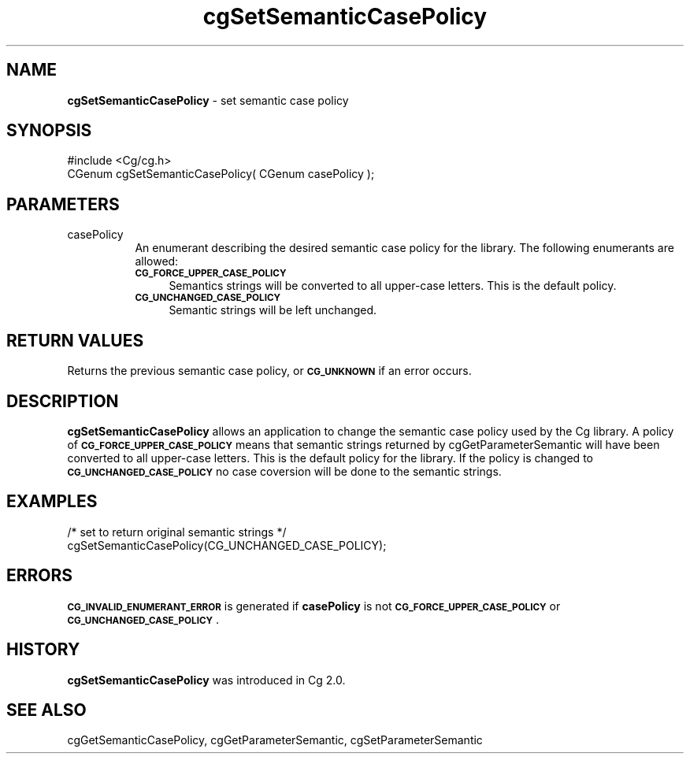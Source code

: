 .de Sh \" Subsection heading
.br
.if t .Sp
.ne 5
.PP
\fB\\$1\fR
.PP
..
.de Sp \" Vertical space (when we can't use .PP)
.if t .sp .5v
.if n .sp
..
.de Vb \" Begin verbatim text
.ft CW
.nf
.ne \\$1
..
.de Ve \" End verbatim text
.ft R
.fi
..
.tr \(*W-
.ds C+ C\v'-.1v'\h'-1p'\s-2+\h'-1p'+\s0\v'.1v'\h'-1p'
.ie n \{\
.    ds -- \(*W-
.    ds PI pi
.    if (\n(.H=4u)&(1m=24u) .ds -- \(*W\h'-12u'\(*W\h'-12u'-\" diablo 10 pitch
.    if (\n(.H=4u)&(1m=20u) .ds -- \(*W\h'-12u'\(*W\h'-8u'-\"  diablo 12 pitch
.    ds L" ""
.    ds R" ""
.    ds C` ""
.    ds C' ""
'br\}
.el\{\
.    ds -- \|\(em\|
.    ds PI \(*p
.    ds L" ``
.    ds R" ''
'br\}
.ie \n(.g .ds Aq \(aq
.el       .ds Aq '
.ie \nF \{\
.    de IX
.    tm Index:\\$1\t\\n%\t"\\$2"
..
.    nr % 0
.    rr F
.\}
.el \{\
.    de IX
..
.\}
.    \" fudge factors for nroff and troff
.if n \{\
.    ds #H 0
.    ds #V .8m
.    ds #F .3m
.    ds #[ \f1
.    ds #] \fP
.\}
.if t \{\
.    ds #H ((1u-(\\\\n(.fu%2u))*.13m)
.    ds #V .6m
.    ds #F 0
.    ds #[ \&
.    ds #] \&
.\}
.    \" simple accents for nroff and troff
.if n \{\
.    ds ' \&
.    ds ` \&
.    ds ^ \&
.    ds , \&
.    ds ~ ~
.    ds /
.\}
.if t \{\
.    ds ' \\k:\h'-(\\n(.wu*8/10-\*(#H)'\'\h"|\\n:u"
.    ds ` \\k:\h'-(\\n(.wu*8/10-\*(#H)'\`\h'|\\n:u'
.    ds ^ \\k:\h'-(\\n(.wu*10/11-\*(#H)'^\h'|\\n:u'
.    ds , \\k:\h'-(\\n(.wu*8/10)',\h'|\\n:u'
.    ds ~ \\k:\h'-(\\n(.wu-\*(#H-.1m)'~\h'|\\n:u'
.    ds / \\k:\h'-(\\n(.wu*8/10-\*(#H)'\z\(sl\h'|\\n:u'
.\}
.    \" troff and (daisy-wheel) nroff accents
.ds : \\k:\h'-(\\n(.wu*8/10-\*(#H+.1m+\*(#F)'\v'-\*(#V'\z.\h'.2m+\*(#F'.\h'|\\n:u'\v'\*(#V'
.ds 8 \h'\*(#H'\(*b\h'-\*(#H'
.ds o \\k:\h'-(\\n(.wu+\w'\(de'u-\*(#H)/2u'\v'-.3n'\*(#[\z\(de\v'.3n'\h'|\\n:u'\*(#]
.ds d- \h'\*(#H'\(pd\h'-\w'~'u'\v'-.25m'\f2\(hy\fP\v'.25m'\h'-\*(#H'
.ds D- D\\k:\h'-\w'D'u'\v'-.11m'\z\(hy\v'.11m'\h'|\\n:u'
.ds th \*(#[\v'.3m'\s+1I\s-1\v'-.3m'\h'-(\w'I'u*2/3)'\s-1o\s+1\*(#]
.ds Th \*(#[\s+2I\s-2\h'-\w'I'u*3/5'\v'-.3m'o\v'.3m'\*(#]
.ds ae a\h'-(\w'a'u*4/10)'e
.ds Ae A\h'-(\w'A'u*4/10)'E
.    \" corrections for vroff
.if v .ds ~ \\k:\h'-(\\n(.wu*9/10-\*(#H)'\s-2\u~\d\s+2\h'|\\n:u'
.if v .ds ^ \\k:\h'-(\\n(.wu*10/11-\*(#H)'\v'-.4m'^\v'.4m'\h'|\\n:u'
.    \" for low resolution devices (crt and lpr)
.if \n(.H>23 .if \n(.V>19 \
\{\
.    ds : e
.    ds 8 ss
.    ds o a
.    ds d- d\h'-1'\(ga
.    ds D- D\h'-1'\(hy
.    ds th \o'bp'
.    ds Th \o'LP'
.    ds ae ae
.    ds Ae AE
.\}
.rm #[ #] #H #V #F C
.IX Title "cgSetSemanticCasePolicy 3"
.TH cgSetSemanticCasePolicy 3 "Cg Toolkit 3.0" "perl v5.10.0" "Cg Core Runtime API"
.if n .ad l
.nh
.SH "NAME"
\&\fBcgSetSemanticCasePolicy\fR \- set semantic case policy
.SH "SYNOPSIS"
.IX Header "SYNOPSIS"
.Vb 1
\&  #include <Cg/cg.h>
\&
\&  CGenum cgSetSemanticCasePolicy( CGenum casePolicy );
.Ve
.SH "PARAMETERS"
.IX Header "PARAMETERS"
.IP "casePolicy" 8
.IX Item "casePolicy"
An enumerant describing the desired semantic case policy for the library.
The following enumerants are allowed:
.RS 8
.IP "\fB\s-1CG_FORCE_UPPER_CASE_POLICY\s0\fR" 4
.IX Item "CG_FORCE_UPPER_CASE_POLICY"
Semantics strings will be converted to all upper-case letters.
This is the default policy.
.IP "\fB\s-1CG_UNCHANGED_CASE_POLICY\s0\fR" 4
.IX Item "CG_UNCHANGED_CASE_POLICY"
Semantic strings will be left unchanged.
.RE
.RS 8
.RE
.SH "RETURN VALUES"
.IX Header "RETURN VALUES"
Returns the previous semantic case policy, or \fB\s-1CG_UNKNOWN\s0\fR if an error occurs.
.SH "DESCRIPTION"
.IX Header "DESCRIPTION"
\&\fBcgSetSemanticCasePolicy\fR allows an application to change the semantic
case policy used by the Cg library.  A policy of \fB\s-1CG_FORCE_UPPER_CASE_POLICY\s0\fR
means that semantic strings returned by cgGetParameterSemantic
will have been converted to all upper-case letters.  This is the default policy
for the library.  If the policy is changed to \fB\s-1CG_UNCHANGED_CASE_POLICY\s0\fR no
case coversion will be done to the semantic strings.
.SH "EXAMPLES"
.IX Header "EXAMPLES"
.Vb 2
\&  /* set to return original semantic strings */
\&  cgSetSemanticCasePolicy(CG_UNCHANGED_CASE_POLICY);
.Ve
.SH "ERRORS"
.IX Header "ERRORS"
\&\fB\s-1CG_INVALID_ENUMERANT_ERROR\s0\fR is generated if \fBcasePolicy\fR is not
\&\fB\s-1CG_FORCE_UPPER_CASE_POLICY\s0\fR or \fB\s-1CG_UNCHANGED_CASE_POLICY\s0\fR.
.SH "HISTORY"
.IX Header "HISTORY"
\&\fBcgSetSemanticCasePolicy\fR was introduced in Cg 2.0.
.SH "SEE ALSO"
.IX Header "SEE ALSO"
cgGetSemanticCasePolicy,
cgGetParameterSemantic,
cgSetParameterSemantic
